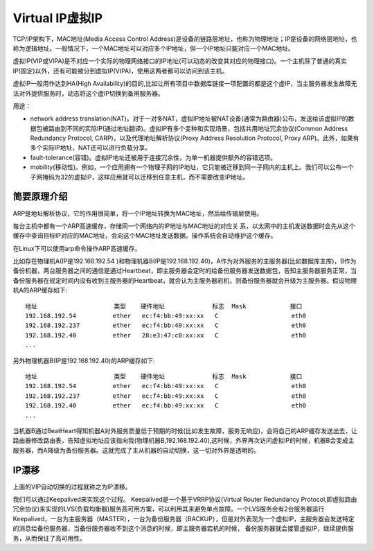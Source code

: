 Virtual IP虚拟IP
=======================================================
TCP/IP架构下，MAC地址(Media Access Control Address)是设备的链路层地址，也称为物理地址；IP是设备的网络层地址，也称为逻辑地址。一般情况下，一个MAC地址可以对应多个IP地址，但一个IP地址只能对应一个MAC地址。

虚拟IP(VIP或VIPA)是不对应一个实际的物理网络接口的IP地址(可以动态的改变其对应的物理接口)。一个主机除了普通的真实IP(固定)以外，还有可能被分到虚拟IP(VIPA)，使用这两者都可以访问到该主机。

虚拟IP一般用作达到HA(High Availability)的目的,比如让所有项目中数据库链接一项配置的都是这个虚IP，当主服务器发生故障无法对外提供服务时，动态将这个虚IP切换到备用服务器。

用途：

- network address translation(NAT)。对于一对多NAT，虚拟IP地址被NAT设备(通常为路由器)公布，发送给该虚拟IP的数据包被路由到不同的实际IP(通过地址翻译)。虚拟IP有多个变种和实现场景，包括共用地址冗余协议(Common Address Redundancy Protocol, CARP)，以及代理地址解析协议(Proxy Address Resolution Protocol, Proxy ARP)。此外，如果有多个实际IP地址，NAT还可以进行负载分享。
- fault-tolerance(容错)。虚拟IP地址还被用于连接冗余性，为单一机器提供额外的容错选项。
- mobility(移动性)。例如，一个应用拥有一个物理子网的IP地址，它只能被迁移到同一子网内的主机上。我们可以公布一个子网掩码为32的虚拟IP，这样应用就可以迁移到任意主机，而不需要改变IP地址。

简要原理介绍
----------------------------------------------
ARP是地址解析协议，它的作用很简单，将一个IP地址转换为MAC地址，然后给传输层使用。

每台主机中都有一个ARP高速缓存，存储同一个网络内的IP地址与MAC地址的对应关 系，以太网中的主机发送数据时会先从这个缓存中查询目标IP对应的MAC地址，会向这个MAC地址发送数据。操作系统会自动维护这个缓存。

在Linux下可以使用arp命令操作ARP高速缓存。

比如存在物理机A(IP是192.168.192.54 )和物理机器B(IP是192.168.192.40)，A作为对外服务的主服务器(比如数据库主库)，B作为备份机器，两台服务器之间的通信是通过Heartbeat，即主服务器会定时的给备份服务器发送数据包，告知主服务器服务正常，当备份服务器在规定时间内没有收到主服务器的Heartbeat，就会认为主服务器宕机，则备份服务器就会升级为主服务器。假设物理机A的ARP缓存如下::

	地址                     类型    硬件地址             标志  Mask            接口
	192.168.192.54          ether   ec:f4:bb:49:xx:xx   C                    eth0
	192.168.192.237         ether   ec:f4:bb:49:xx:xx   C                    eth0
	192.168.192.40          ether   28:e3:47:c0:xx:xx   C                    eth0
	...

另外物理机器B(IP是192.168.192.40)的ARP缓存如下::

	地址                     类型    硬件地址             标志  Mask            接口
	192.168.192.54          ether   ec:f4:bb:49:xx:xx   C                    eth0
	192.168.192.237         ether   ec:f4:bb:49:xx:xx   C                    eth0
	192.168.192.40          ether   ec:f4:bb:49:xx:xx   C                    eth0
	...

当机器B通过BeatHeart得知机器A对外服务质量低于预期的时候(比如发生故障，服务无响应)，会将自己的ARP缓存发送出去，让路由器修改路由表，告知虚拟地址应该指向我(物理机器B,192.168.192.40),这时候，外界再次访问虚拟IP的时候，机器B会变成主服务器，而A降级为备份服务器。这就完成了主从机器的自动切换，这一切对外界是透明的。

IP漂移
----------------------------------------------
上面的VIP自动切换的过程就称之为IP漂移。

我们可以通过Keepalived来实现这个过程。 Keepalived是一个基于VRRP协议(Virtual Router Redundancy Protocol,即虚拟路由冗余协议)来实现的LVS(负载均衡器)服务高可用方案，可以利用其来避免单点故障。一个LVS服务会有2台服务器运行Keepalived，一台为主服务器（MASTER），一台为备份服务器（BACKUP），但是对外表现为一个虚拟IP，主服务器会发送特定的消息给备份服务器，当备份服务器收不到这个消息的时候，即主服务器宕机的时候， 备份服务器就会接管虚拟IP，继续提供服务，从而保证了高可用性。
